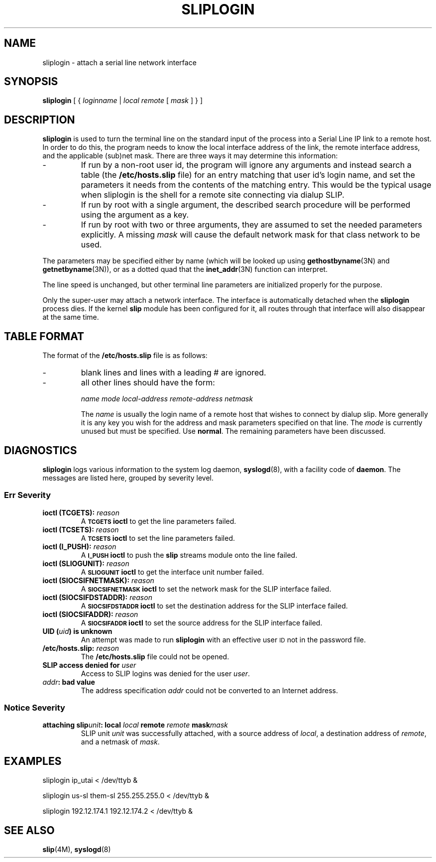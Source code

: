 .\" Copyright (c) 1990 The Regents of the University of California.
.\" All rights reserved.
.\"
.\" %sccs.include.redist.man%
.\"
.\"	@(#)sliplogin.8	5.1 (Berkeley) 06/25/90
.\"
.TH SLIPLOGIN 8 ""
.UC 7
.SH NAME
sliplogin \- attach a serial line network interface
.SH SYNOPSIS
.B sliplogin
[ {
.I loginname
|
.I local
.I remote
[
.I mask
] } ]
.SH DESCRIPTION
.B sliplogin
is used to turn the terminal line on the standard input of the process into
a Serial Line IP link to a remote host.  In order to do this, the program
needs to know the local interface address of the link, the remote interface
address, and the applicable (sub)net mask.  There are three ways it may
determine this information:
.IP -
If run by a non-root user id, the program will ignore any arguments and
instead search a table (the
.B /etc/hosts.slip
file) for an entry matching that user id's login name, and set the parameters
it needs from the contents of the matching entry.  This would be the typical
usage when sliplogin is the shell for a remote site connecting via dialup
SLIP.
.IP -
If run by root with a single argument, the described search procedure will
be performed using the argument as a key.
.IP -
If run by root with two or three arguments, they are assumed to set the
needed parameters explicitly.  A missing
.I mask
will cause the default network mask for that class network to be used.
.PP
The parameters may be specified either by name (which will be looked up
using
.BR gethostbyname (3N)
and
.BR getnetbyname (3N)),
or as a dotted quad that the
.BR inet_addr (3N)
function can interpret.
.PP
The line speed is unchanged, but other terminal line parameters are
initialized properly for the purpose.
.PP
Only the super-user may attach a network interface.  The interface is
automatically detached when the
.B sliplogin
process dies.  If the kernel
.B slip
module has been configured for it, all routes through that interface will
also disappear at the same time.
.SH "TABLE FORMAT"
The format of the
.B /etc/hosts.slip
file is as follows:
.IP -
blank lines and lines with a leading # are ignored.
.IP -
all other lines should have the form:
.sp
.br
\fIname mode local-address remote-address netmask\fP
.br
.sp
The
.I name
is usually the login name of a remote host that wishes to connect by
dialup slip.  More generally it is any key you wish for the address
and mask parameters specified on that line.  The
.I mode
is currently unused but must be specified.  Use
.BR normal .
The remaining parameters have been discussed.
.SH "DIAGNOSTICS"
.B sliplogin
logs various information to the system log daemon,
.BR syslogd (8),
with a facility code of
.BR daemon .
The messages are listed here, grouped by severity level.
.SS Err Severity
.TP
.BI "ioctl (TCGETS): " reason
A
.SB TCGETS
.B ioctl
to get the line parameters failed.
.TP
.BI "ioctl (TCSETS): " reason
A
.SB TCSETS
.B ioctl
to set the line parameters failed.
.TP
.BI "ioctl (I_PUSH): " reason
A
.SB I_PUSH
.B ioctl
to push the
.B slip
streams module onto the line failed.
.TP
.BI "ioctl (SLIOGUNIT): " reason
A
.SB SLIOGUNIT
.B ioctl
to get the interface unit number failed.
.TP
.BI "ioctl (SIOCSIFNETMASK): " reason
A
.SB SIOCSIFNETMASK
.B ioctl
to set the network mask for the SLIP interface failed.
.TP
.BI "ioctl (SIOCSIFDSTADDR): " reason
A
.SB SIOCSIFDSTADDR
.B ioctl
to set the destination address for the SLIP interface failed.
.TP
.BI "ioctl (SIOCSIFADDR): " reason
A
.SB SIOCSIFADDR
.B ioctl
to set the source address for the SLIP interface failed.
.TP
.BI "UID (" uid ") is unknown"
An attempt was made to run
.B sliplogin
with an effective user
.SM ID
not in the password file.
.TP
.BI "/etc/hosts.slip: " reason
The
.B /etc/hosts.slip
file could not be opened.
.TP
.BI "SLIP access denied for " user
Access to SLIP logins was denied for the user
.IR user .
.TP
.IB addr ": bad value"
The address specification
.I addr
could not be converted to an Internet address.
.SS Notice Severity
.TP
.BI "attaching slip" unit ": local " local " remote " remote " mask" mask
SLIP unit
.I unit
was successfully attached, with a source address of
.IR local ,
a destination address of
.IR remote ,
and a netmask of
.IR mask .
.SH EXAMPLES
.ta 8
	sliplogin ip_utai < /dev/ttyb &
.sp
	sliplogin us-sl them-sl 255.255.255.0 < /dev/ttyb &
.sp
	sliplogin 192.12.174.1 192.12.174.2 < /dev/ttyb &
.SH "SEE ALSO"
.BR slip (4M),
.BR syslogd (8)
